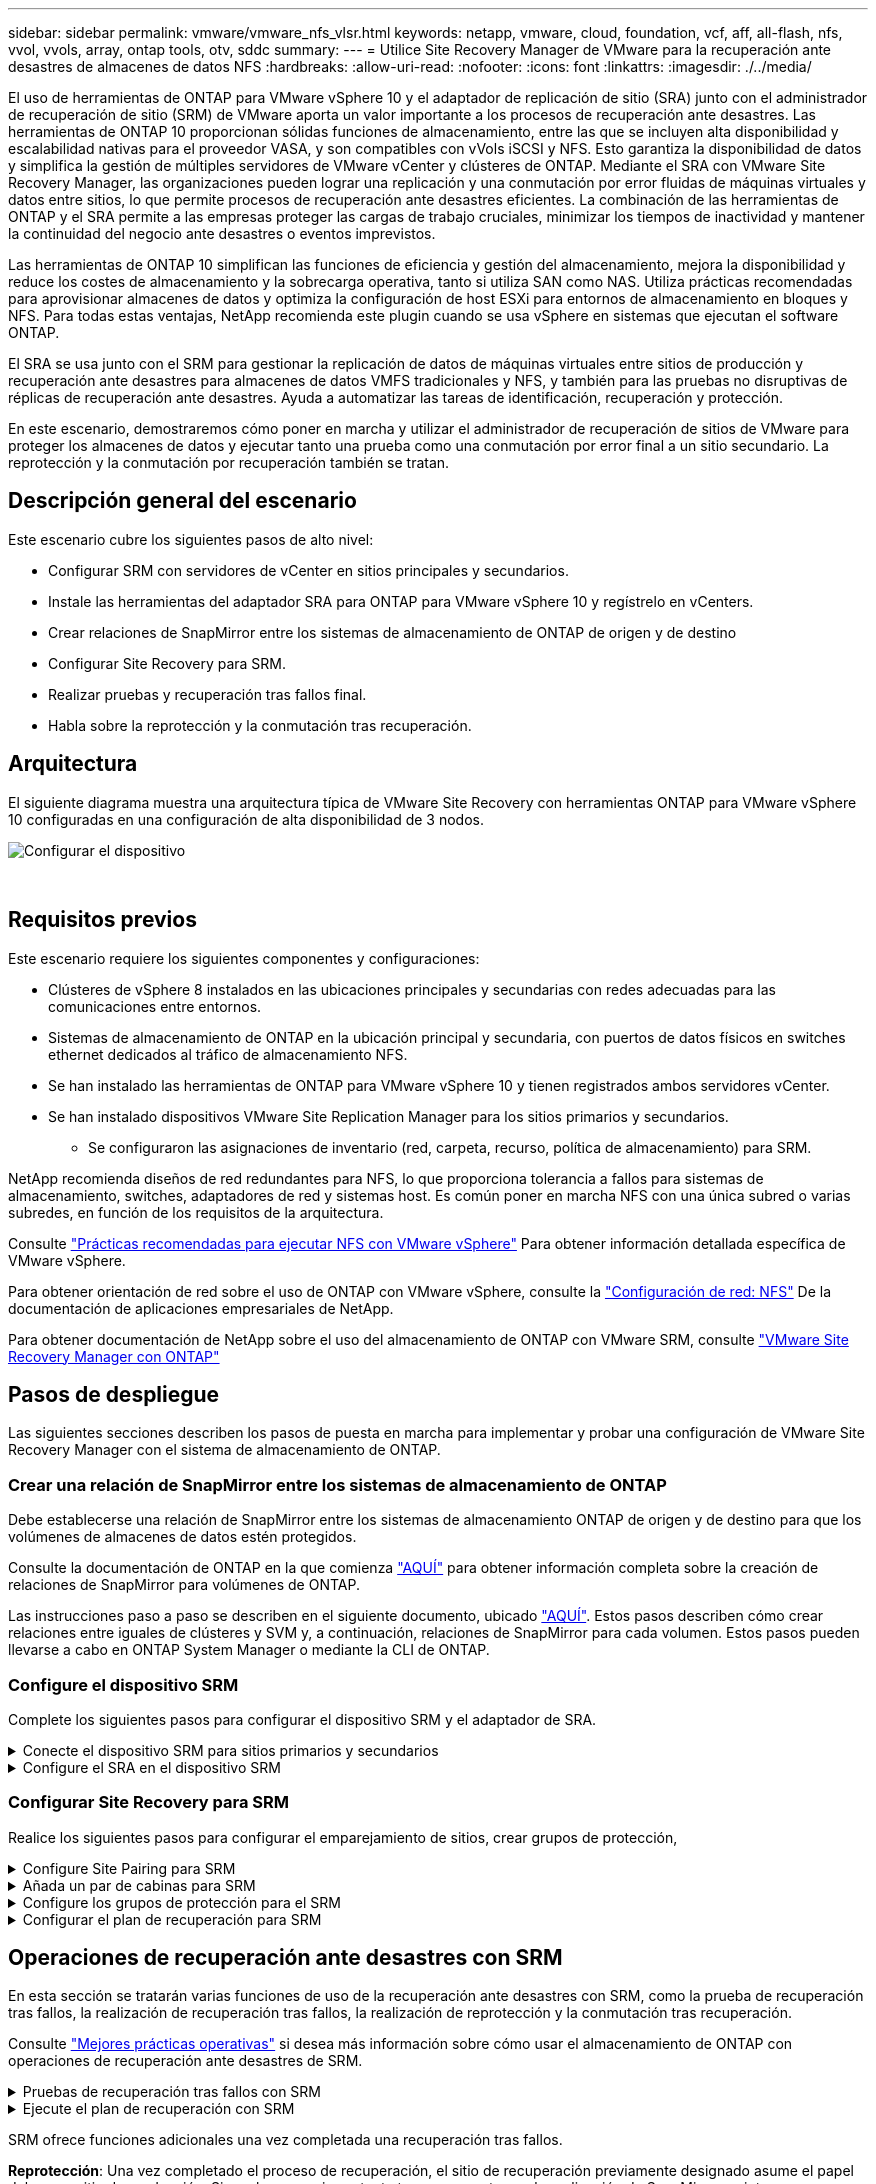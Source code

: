 ---
sidebar: sidebar 
permalink: vmware/vmware_nfs_vlsr.html 
keywords: netapp, vmware, cloud, foundation, vcf, aff, all-flash, nfs, vvol, vvols, array, ontap tools, otv, sddc 
summary:  
---
= Utilice Site Recovery Manager de VMware para la recuperación ante desastres de almacenes de datos NFS
:hardbreaks:
:allow-uri-read: 
:nofooter: 
:icons: font
:linkattrs: 
:imagesdir: ./../media/


[role="lead"]
El uso de herramientas de ONTAP para VMware vSphere 10 y el adaptador de replicación de sitio (SRA) junto con el administrador de recuperación de sitio (SRM) de VMware aporta un valor importante a los procesos de recuperación ante desastres. Las herramientas de ONTAP 10 proporcionan sólidas funciones de almacenamiento, entre las que se incluyen alta disponibilidad y escalabilidad nativas para el proveedor VASA, y son compatibles con vVols iSCSI y NFS. Esto garantiza la disponibilidad de datos y simplifica la gestión de múltiples servidores de VMware vCenter y clústeres de ONTAP. Mediante el SRA con VMware Site Recovery Manager, las organizaciones pueden lograr una replicación y una conmutación por error fluidas de máquinas virtuales y datos entre sitios, lo que permite procesos de recuperación ante desastres eficientes. La combinación de las herramientas de ONTAP y el SRA permite a las empresas proteger las cargas de trabajo cruciales, minimizar los tiempos de inactividad y mantener la continuidad del negocio ante desastres o eventos imprevistos.

Las herramientas de ONTAP 10 simplifican las funciones de eficiencia y gestión del almacenamiento, mejora la disponibilidad y reduce los costes de almacenamiento y la sobrecarga operativa, tanto si utiliza SAN como NAS. Utiliza prácticas recomendadas para aprovisionar almacenes de datos y optimiza la configuración de host ESXi para entornos de almacenamiento en bloques y NFS. Para todas estas ventajas, NetApp recomienda este plugin cuando se usa vSphere en sistemas que ejecutan el software ONTAP.

El SRA se usa junto con el SRM para gestionar la replicación de datos de máquinas virtuales entre sitios de producción y recuperación ante desastres para almacenes de datos VMFS tradicionales y NFS, y también para las pruebas no disruptivas de réplicas de recuperación ante desastres. Ayuda a automatizar las tareas de identificación, recuperación y protección.

En este escenario, demostraremos cómo poner en marcha y utilizar el administrador de recuperación de sitios de VMware para proteger los almacenes de datos y ejecutar tanto una prueba como una conmutación por error final a un sitio secundario. La reprotección y la conmutación por recuperación también se tratan.



== Descripción general del escenario

Este escenario cubre los siguientes pasos de alto nivel:

* Configurar SRM con servidores de vCenter en sitios principales y secundarios.
* Instale las herramientas del adaptador SRA para ONTAP para VMware vSphere 10 y regístrelo en vCenters.
* Crear relaciones de SnapMirror entre los sistemas de almacenamiento de ONTAP de origen y de destino
* Configurar Site Recovery para SRM.
* Realizar pruebas y recuperación tras fallos final.
* Habla sobre la reprotección y la conmutación tras recuperación.




== Arquitectura

El siguiente diagrama muestra una arquitectura típica de VMware Site Recovery con herramientas ONTAP para VMware vSphere 10 configuradas en una configuración de alta disponibilidad de 3 nodos.

image::vmware-nfs-srm-image05.png[Configurar el dispositivo]

{nbsp}



== Requisitos previos

Este escenario requiere los siguientes componentes y configuraciones:

* Clústeres de vSphere 8 instalados en las ubicaciones principales y secundarias con redes adecuadas para las comunicaciones entre entornos.
* Sistemas de almacenamiento de ONTAP en la ubicación principal y secundaria, con puertos de datos físicos en switches ethernet dedicados al tráfico de almacenamiento NFS.
* Se han instalado las herramientas de ONTAP para VMware vSphere 10 y tienen registrados ambos servidores vCenter.
* Se han instalado dispositivos VMware Site Replication Manager para los sitios primarios y secundarios.
+
** Se configuraron las asignaciones de inventario (red, carpeta, recurso, política de almacenamiento) para SRM.




NetApp recomienda diseños de red redundantes para NFS, lo que proporciona tolerancia a fallos para sistemas de almacenamiento, switches, adaptadores de red y sistemas host. Es común poner en marcha NFS con una única subred o varias subredes, en función de los requisitos de la arquitectura.

Consulte https://core.vmware.com/resource/best-practices-running-nfs-vmware-vsphere["Prácticas recomendadas para ejecutar NFS con VMware vSphere"] Para obtener información detallada específica de VMware vSphere.

Para obtener orientación de red sobre el uso de ONTAP con VMware vSphere, consulte la https://docs.netapp.com/us-en/ontap-apps-dbs/vmware/vmware-vsphere-network.html#nfs["Configuración de red: NFS"] De la documentación de aplicaciones empresariales de NetApp.

Para obtener documentación de NetApp sobre el uso del almacenamiento de ONTAP con VMware SRM, consulte https://docs.netapp.com/us-en/ontap-apps-dbs/vmware/vmware-srm-overview.html#why-use-ontap-with-srm["VMware Site Recovery Manager con ONTAP"]



== Pasos de despliegue

Las siguientes secciones describen los pasos de puesta en marcha para implementar y probar una configuración de VMware Site Recovery Manager con el sistema de almacenamiento de ONTAP.



=== Crear una relación de SnapMirror entre los sistemas de almacenamiento de ONTAP

Debe establecerse una relación de SnapMirror entre los sistemas de almacenamiento ONTAP de origen y de destino para que los volúmenes de almacenes de datos estén protegidos.

Consulte la documentación de ONTAP en la que comienza https://docs.netapp.com/us-en/ontap/data-protection/snapmirror-replication-workflow-concept.html["AQUÍ"] para obtener información completa sobre la creación de relaciones de SnapMirror para volúmenes de ONTAP.

Las instrucciones paso a paso se describen en el siguiente documento, ubicado https://docs.netapp.com/us-en/netapp-solutions/ehc/aws-guest-dr-solution-overview.html#assumptions-pre-requisites-and-component-overview["AQUÍ"]. Estos pasos describen cómo crear relaciones entre iguales de clústeres y SVM y, a continuación, relaciones de SnapMirror para cada volumen. Estos pasos pueden llevarse a cabo en ONTAP System Manager o mediante la CLI de ONTAP.



=== Configure el dispositivo SRM

Complete los siguientes pasos para configurar el dispositivo SRM y el adaptador de SRA.

.Conecte el dispositivo SRM para sitios primarios y secundarios
[%collapsible]
====
Deben completarse los siguientes pasos tanto para el sitio primario como para el secundario.

. En un navegador web, navegue https://<SRM_appliance_IP>:5480*[] e inicie sesión. Haga clic en *Configurar dispositivo* para comenzar.
+
image::vmware-nfs-srm-image01.png[Configurar el dispositivo]

+
{nbsp}

. En la página *Platform Services Controller* del asistente Configure Site Recovery Manager, rellene las credenciales del servidor vCenter en el que se registrará SRM. Haga clic en *Siguiente* para continuar.
+
image::vmware-nfs-srm-image02.png[controlador de servicios de plataforma]

+
{nbsp}

. En la página *vCenter Server*, vea el vServer conectado y haga clic en *Siguiente* para continuar.
. En la página *Nombre y extensión*, introduzca un nombre para el sitio SRM, una dirección de correo electrónico de los administradores y el host local que utilizará SRM. Haga clic en *Siguiente* para continuar.
+
image::vmware-nfs-srm-image03.png[Configurar el dispositivo]

+
{nbsp}

. En la página *Listo para completar* revise el resumen de los cambios


====
.Configure el SRA en el dispositivo SRM
[%collapsible]
====
Complete los siguientes pasos para configurar el SRA en el dispositivo SRM:

. Descargue las herramientas SRA para ONTAP 10 en el https://mysupport.netapp.com/site/products/all/details/otv10/downloads-tab["Sitio de soporte de NetApp"] y guarde el archivo tar.gz en una carpeta local.
. Desde el dispositivo de gestión SRM, haga clic en *Adaptadores de replicación de almacenamiento* en el menú de la izquierda y luego en *Nuevo adaptador*.
+
image::vmware-nfs-srm-image04.png[Agregue un nuevo adaptador SRM]

+
{nbsp}

. Siga los pasos descritos en el sitio de documentación de ONTAP Tools 10 en https://docs.netapp.com/us-en/ontap-tools-vmware-vsphere-10/protect/configure-on-srm-appliance.html["Configure el SRA en el dispositivo SRM"]. Una vez que se haya completado, el SRA puede comunicarse con el SRA mediante la dirección IP proporcionada y las credenciales del servidor de vCenter.


====


=== Configurar Site Recovery para SRM

Realice los siguientes pasos para configurar el emparejamiento de sitios, crear grupos de protección,

.Configure Site Pairing para SRM
[%collapsible]
====
El siguiente paso se completa en el cliente vCenter del sitio primario.

. En el cliente vSphere haga clic en *Site Recovery* en el menú de la izquierda. Se abre una nueva ventana del explorador en la interfaz de usuario de gestión de SRM en el sitio principal.
+
image::vmware-nfs-srm-image06.png[Recuperación del sitio]

+
{nbsp}

. En la página *Site Recovery*, haz clic en *NEW SITE PAIR*.
+
image::vmware-nfs-srm-image07.png[Recuperación del sitio]

+
{nbsp}

. En la página *Pair type* del asistente *New Pair*, verifique que el servidor vCenter local esté seleccionado y seleccione el *Pair type*. Haga clic en *Siguiente* para continuar.
+
image::vmware-nfs-srm-image08.png[Tipo de par]

+
{nbsp}

. En la página *Peer vCenter*, rellene las credenciales de vCenter en el sitio secundario y haga clic en *Buscar instancias de vCenter*. Compruebe que la instancia de vCenter se ha detectado y haga clic en *Siguiente* para continuar.
+
image::vmware-nfs-srm-image09.png[VCenter entre iguales]

+
{nbsp}

. En la página *Servicios*, marque la casilla junto al emparejamiento de sitios propuesto. Haga clic en *Siguiente* para continuar.
+
image::vmware-nfs-srm-image10.png[Servicios]

+
{nbsp}

. En la página *Listo para completar*, revise la configuración propuesta y luego haga clic en el botón *Finalizar* para crear el Emparejamiento del sitio
. El nuevo par de sitios y su resumen se pueden ver en la página Resumen.
+
image::vmware-nfs-srm-image11.png[Resumen de pares de sitios]



====
.Añada un par de cabinas para SRM
[%collapsible]
====
El siguiente paso se completa en la interfaz de recuperación del sitio principal.

. En la interfaz de recuperación del sitio, vaya a *Configure > Array Based Replication > Array Pairs* en el menú de la izquierda. Haga clic en *ADD* para comenzar.
+
image::vmware-nfs-srm-image12.png[Parejas de cabinas]

+
{nbsp}

. En la página *Storage replication adapter* del asistente *Add Array Pair*, verifique que el adaptador SRA esté presente para el sitio principal y haga clic en *Next* para continuar.
+
image::vmware-nfs-srm-image13.png[Añada pareja de cabinas]

+
{nbsp}

. En la página *Local array manager*, introduzca un nombre para la cabina en el sitio primario, el FQDN del sistema de almacenamiento, las direcciones IP de SVM que sirven NFS y, opcionalmente, los nombres de volúmenes específicos que se van a detectar. Haga clic en *Siguiente* para continuar.
+
image::vmware-nfs-srm-image14.png[Gestor de cabina local]

+
{nbsp}

. En el *Remote array manager*, rellene la misma información que el último paso para el sistema de almacenamiento ONTAP en el sitio secundario.
+
image::vmware-nfs-srm-image15.png[Gestor de cabina remota]

+
{nbsp}

. En la página *Matrices*, seleccione los pares de matrices que desea habilitar y haga clic en *Siguiente* para continuar.
+
image::vmware-nfs-srm-image16.png[Parejas de cabinas]

+
{nbsp}

. Revise la información en la página *Ready to Complete* y haga clic en *Finish* para crear el par de matrices.


====
.Configure los grupos de protección para el SRM
[%collapsible]
====
El siguiente paso se completa en la interfaz de recuperación del sitio principal.

. En la interfaz de recuperación del sitio, haga clic en la pestaña * Grupos de protección * y luego en * Nuevo grupo de protección * para comenzar.
+
image::vmware-nfs-srm-image17.png[Recuperación del sitio]

+
{nbsp}

. En la página *Nombre y dirección* del asistente *New Protection Group*, proporcione un nombre para el grupo y elija la dirección del sitio para la protección de los datos.
+
image::vmware-nfs-srm-image18.png[Nombre y dirección]

+
{nbsp}

. En la página *Type*, seleccione el tipo de grupo de protección (almacén de datos, VM o VVol) y seleccione el par de cabinas. Haga clic en *Siguiente* para continuar.
+
image::vmware-nfs-srm-image19.png[Tipo]

+
{nbsp}

. En la página *Datastore groups*, seleccione los almacenes de datos que desea incluir en el grupo de protección. Las máquinas virtuales que residen actualmente en el almacén de datos se muestran para cada almacén de datos seleccionado. Haga clic en *Siguiente* para continuar.
+
image::vmware-nfs-srm-image20.png[Grupos de almacenes de datos]

+
{nbsp}

. En la página *Recovery plan*, opcionalmente, elija agregar el grupo de protección a un plan de recuperación. En este caso, el plan de recuperación aún no se ha creado, por lo que se selecciona *NO AÑADIR AL PLAN DE RECUPERACIÓN*. Haga clic en *Siguiente* para continuar.
+
image::vmware-nfs-srm-image21.png[Plan de recuperación]

+
{nbsp}

. En la página *Listo para completar*, revise los nuevos parámetros del grupo de protección y haga clic en *Finalizar* para crear el grupo.
+
image::vmware-nfs-srm-image22.png[Plan de recuperación]



====
.Configurar el plan de recuperación para SRM
[%collapsible]
====
El siguiente paso se completa en la interfaz de recuperación del sitio principal.

. En la interfaz de recuperación del sitio haga clic en la pestaña *Plan de recuperación* y luego en *Nuevo plan de recuperación* para comenzar.
+
image::vmware-nfs-srm-image23.png[Nuevo plan de recuperación]

+
{nbsp}

. En la página *Nombre y dirección* del asistente *Crear plan de recuperación*, proporcione un nombre para el plan de recuperación y elija la dirección entre los sitios de origen y destino. Haga clic en *Siguiente* para continuar.
+
image::vmware-nfs-srm-image24.png[Nombre y dirección]

+
{nbsp}

. En la página *Grupos de protección*, seleccione los grupos de protección creados previamente para incluir en el plan de recuperación. Haga clic en *Siguiente* para continuar.
+
image::vmware-nfs-srm-image25.png[Grupos de protección]

+
{nbsp}

. En las *Redes de prueba* configure redes específicas que se utilizarán durante la prueba del plan. Si no existe ninguna asignación o si no se selecciona ninguna red, se creará una red de prueba aislada. Haga clic en *Siguiente* para continuar.
+
image::vmware-nfs-srm-image26.png[Probar redes]

+
{nbsp}

. En la página *Listo para completar*, revise los parámetros elegidos y luego haga clic en *Finalizar* para crear el plan de recuperación.


====


== Operaciones de recuperación ante desastres con SRM

En esta sección se tratarán varias funciones de uso de la recuperación ante desastres con SRM, como la prueba de recuperación tras fallos, la realización de recuperación tras fallos, la realización de reprotección y la conmutación tras recuperación.

Consulte https://docs.netapp.com/us-en/ontap-apps-dbs/vmware/vmware-srm-operational_best_practices.html["Mejores prácticas operativas"] si desea más información sobre cómo usar el almacenamiento de ONTAP con operaciones de recuperación ante desastres de SRM.

.Pruebas de recuperación tras fallos con SRM
[%collapsible]
====
El siguiente paso se completa en la interfaz de recuperación del sitio.

. En la interfaz de recuperación del sitio haga clic en la pestaña *Plan de recuperación* y luego seleccione un plan de recuperación. Haga clic en el botón *Test* para comenzar a probar la conmutación por error en el sitio secundario.
+
image::vmware-nfs-srm-image27.png[Probar la recuperación tras fallos]

+
{nbsp}

. Es posible ver el progreso de la prueba desde el panel de tareas Site Recovery y el panel de tareas de vCenter.
+
image::vmware-nfs-srm-image28.png[prueba de failover en el panel de tareas]

+
{nbsp}

. El SRM envía comandos a través del SRA al sistema de almacenamiento de ONTAP secundario. Se crea y se monta una FlexClone de la snapshot más reciente en el clúster de vSphere secundario. El almacén de datos recién montado puede verse en el inventario de almacenamiento.
+
image::vmware-nfs-srm-image29.png[Almacén de datos recién montado]

+
{nbsp}

. Una vez completada la prueba, haga clic en *Cleanup* para desmontar el almacén de datos y volver al entorno original.
+
image::vmware-nfs-srm-image30.png[Almacén de datos recién montado]



====
.Ejecute el plan de recuperación con SRM
[%collapsible]
====
Realice una recuperación completa y una conmutación al nodo de respaldo en el sitio secundario.

. En la interfaz de recuperación del sitio haga clic en la pestaña *Plan de recuperación* y luego seleccione un plan de recuperación. Haga clic en el botón *Run* para iniciar la conmutación por error al sitio secundario.
+
image::vmware-nfs-srm-image31.png[Ejecutar la recuperación tras fallos]

+
{nbsp}

. Una vez finalizada la conmutación al respaldo, puede ver el almacén de datos montado y las máquinas virtuales registradas en el sitio secundario.
+
image::vmware-nfs-srm-image32.png[Filover completo]



====
SRM ofrece funciones adicionales una vez completada una recuperación tras fallos.

*Reprotección*: Una vez completado el proceso de recuperación, el sitio de recuperación previamente designado asume el papel del nuevo sitio de producción. Sin embargo, es importante tener en cuenta que la replicación de SnapMirror se interrumpe durante la operación de recuperación, lo que deja al nuevo sitio de producción vulnerable a futuros desastres. Para garantizar la protección continua, se recomienda establecer una nueva protección para el nuevo sitio de producción replicándola en otro sitio. En los casos en que el sitio de producción original siga funcionando, el administrador de VMware puede reorganizarlo como un nuevo centro de recuperación, invirtiendo efectivamente la dirección de la protección. Es crucial destacar que la reprotección solo es factible en caso de fallos no catastróficos, lo que requiere la capacidad de recuperación eventual de los servidores vCenter Server originales, los servidores ESXi, los servidores SRM y sus bases de datos respectivas. Si estos componentes no están disponibles, es necesario crear un nuevo grupo de protección y un nuevo plan de recuperación.

*Failback*: Una operación de failback es una conmutación por error inversa, devolviendo las operaciones al sitio original. Es crucial asegurarse de que el sitio original ha recuperado la funcionalidad antes de iniciar el proceso de conmutación por error. Para garantizar una conmutación por error sin problemas, se recomienda realizar una conmutación por error de prueba después de completar el proceso de reprotección y antes de ejecutar la conmutación por error final. Esta práctica sirve como un paso de verificación, confirmando que los sistemas en el sitio original son totalmente capaces de manejar la operación. Si sigue este enfoque, puede minimizar los riesgos y garantizar una transición más fiable de vuelta al entorno de producción original.



== Información adicional

Para obtener documentación de NetApp sobre el uso del almacenamiento de ONTAP con VMware SRM, consulte https://docs.netapp.com/us-en/ontap-apps-dbs/vmware/vmware-srm-overview.html#why-use-ontap-with-srm["VMware Site Recovery Manager con ONTAP"]

Para obtener información acerca de la configuración de los sistemas de almacenamiento ONTAP, consulte la link:https://docs.netapp.com/us-en/ontap["Documentación de ONTAP 9"] centro.

Para obtener información sobre la configuración de VCF, consulte link:https://docs.vmware.com/en/VMware-Cloud-Foundation/index.html["Documentación de VMware Cloud Foundation"].
